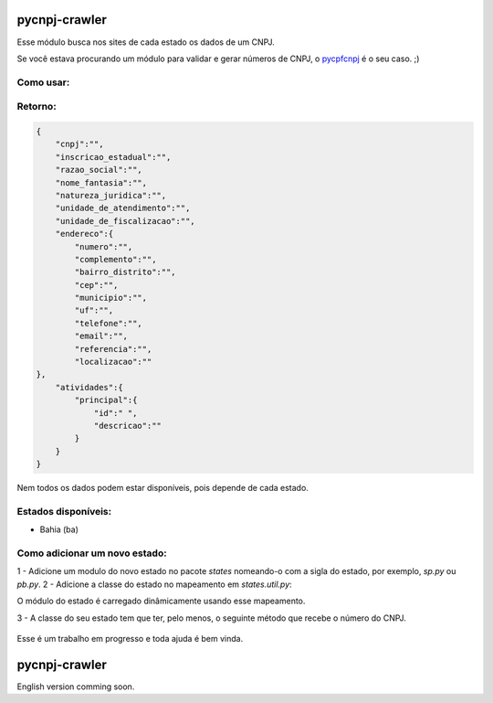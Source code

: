 ==============
pycnpj-crawler
==============

Esse módulo busca nos sites de cada estado os dados de um CNPJ. 

Se você estava procurando um módulo para validar e gerar números de CNPJ, o `pycpfcnpj <https://github.com/matheuscas/pycpfcnpj>`_ é o seu caso. ;)

Como usar:
----------
.. code-block:: python
   :emphasize-lines: 3,5

   from pycnpj_crawler import crawler
   cnpj = "00342735000101"
   estado = "ba"
   resultado = crawler.get_cnpj_data(cnpj, estado)


Retorno:
--------
.. code-block:: python

    {
        "cnpj":"",
        "inscricao_estadual":"",
        "razao_social":"",
        "nome_fantasia":"",
        "natureza_juridica":"",
        "unidade_de_atendimento":"",
        "unidade_de_fiscalizacao":"",
        "endereco":{
            "numero":"",
            "complemento":"",
            "bairro_distrito":"",
            "cep":"",
            "municipio":"",
            "uf":"",
            "telefone":"",
            "email":"",
            "referencia":"",
            "localizacao":""
    },
        "atividades":{
            "principal":{
                "id":" ",
                "descricao":""
            }
        }
    }

Nem todos os dados podem estar disponíveis, pois depende de cada estado. 

Estados disponíveis:
--------------------
- Bahia (ba) 

Como adicionar um novo estado:
------------------------------

1 - Adicione um modulo do novo estado no pacote `states` nomeando-o com a sigla do estado, por exemplo,
`sp.py` ou `pb.py`.
2 - Adicione a classe do estado no mapeamento em `states.util.py`: 

.. code-block:: python
    BA = "ba"
    PB = "pb" #novo estado

    _states_mapping = {}
    _states_mapping[BA] = "Bahia"
    _states_mapping[PB] = "Paraiba"

O módulo do estado é carregado dinâmicamente usando esse mapeamento. 

3 - A classe do seu estado tem que ter, pelo menos, o seguinte método que recebe o número
do CNPJ. 

    .. code-block:: python
        def get_cnpj_data(self, cnpj):
            pass


Esse é um trabalho em progresso e toda ajuda é bem vinda. 

==============
pycnpj-crawler
==============

English version comming soon. 